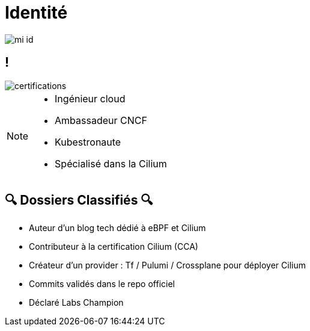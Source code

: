 :imagesdir: assets/default/images
= Identité

image::mi-id.png[]

== !

image::certifications.png[]

[NOTE.speaker]
====
* Ingénieur cloud
* Ambassadeur CNCF
* Kubestronaute
* Spécialisé dans la Cilium
====

== 🔍 Dossiers Classifiés 🔍

* Auteur d’un blog tech dédié à eBPF et Cilium
* Contributeur à la certification Cilium (CCA)
* Créateur d’un provider : Tf / Pulumi / Crossplane pour déployer Cilium
* Commits validés dans le repo officiel
* Déclaré Labs Champion
